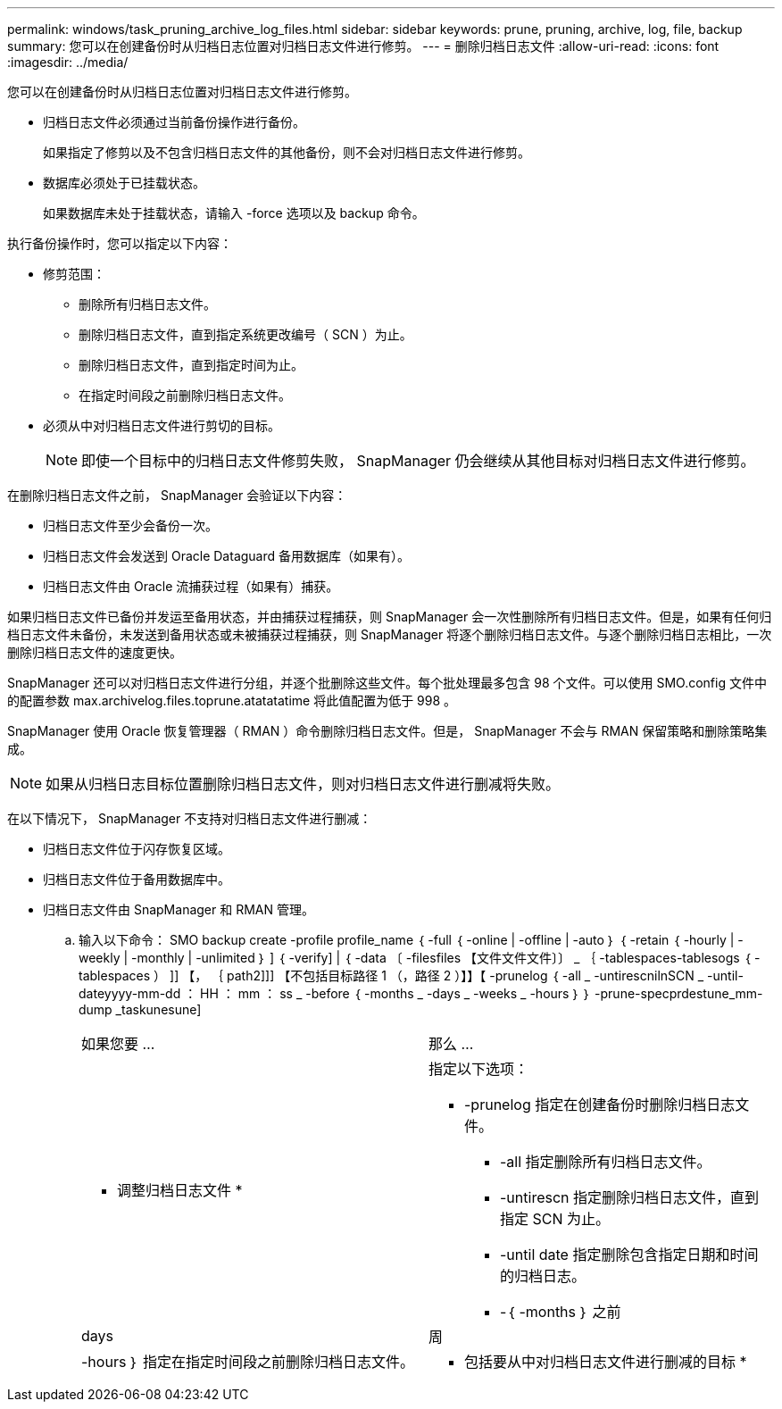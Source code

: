 ---
permalink: windows/task_pruning_archive_log_files.html 
sidebar: sidebar 
keywords: prune, pruning, archive, log, file, backup 
summary: 您可以在创建备份时从归档日志位置对归档日志文件进行修剪。 
---
= 删除归档日志文件
:allow-uri-read: 
:icons: font
:imagesdir: ../media/


[role="lead"]
您可以在创建备份时从归档日志位置对归档日志文件进行修剪。

* 归档日志文件必须通过当前备份操作进行备份。
+
如果指定了修剪以及不包含归档日志文件的其他备份，则不会对归档日志文件进行修剪。

* 数据库必须处于已挂载状态。
+
如果数据库未处于挂载状态，请输入 -force 选项以及 backup 命令。



执行备份操作时，您可以指定以下内容：

* 修剪范围：
+
** 删除所有归档日志文件。
** 删除归档日志文件，直到指定系统更改编号（ SCN ）为止。
** 删除归档日志文件，直到指定时间为止。
** 在指定时间段之前删除归档日志文件。


* 必须从中对归档日志文件进行剪切的目标。
+

NOTE: 即使一个目标中的归档日志文件修剪失败， SnapManager 仍会继续从其他目标对归档日志文件进行修剪。



在删除归档日志文件之前， SnapManager 会验证以下内容：

* 归档日志文件至少会备份一次。
* 归档日志文件会发送到 Oracle Dataguard 备用数据库（如果有）。
* 归档日志文件由 Oracle 流捕获过程（如果有）捕获。


如果归档日志文件已备份并发运至备用状态，并由捕获过程捕获，则 SnapManager 会一次性删除所有归档日志文件。但是，如果有任何归档日志文件未备份，未发送到备用状态或未被捕获过程捕获，则 SnapManager 将逐个删除归档日志文件。与逐个删除归档日志相比，一次删除归档日志文件的速度更快。

SnapManager 还可以对归档日志文件进行分组，并逐个批删除这些文件。每个批处理最多包含 98 个文件。可以使用 SMO.config 文件中的配置参数 max.archivelog.files.toprune.atatatatime 将此值配置为低于 998 。

SnapManager 使用 Oracle 恢复管理器（ RMAN ）命令删除归档日志文件。但是， SnapManager 不会与 RMAN 保留策略和删除策略集成。


NOTE: 如果从归档日志目标位置删除归档日志文件，则对归档日志文件进行删减将失败。

在以下情况下， SnapManager 不支持对归档日志文件进行删减：

* 归档日志文件位于闪存恢复区域。
* 归档日志文件位于备用数据库中。
* 归档日志文件由 SnapManager 和 RMAN 管理。
+
.. 输入以下命令： SMO backup create -profile profile_name ｛ -full ｛ -online | -offline | -auto ｝ ｛ -retain ｛ -hourly | -weekly | -monthly | -unlimited ｝ ] ｛ -verify] | ｛ -data 〔 -filesfiles 【文件文件文件〕〕 _ ｛ -tablespaces-tablesogs ｛ -tablespaces ） ]] 【， ｛ path2]]] 【不包括目标路径 1 （，路径 2 ）】】【 -prunelog ｛ -all _ -untirescnilnSCN _ -until-dateyyyy-mm-dd ： HH ： mm ： ss _ -before ｛ -months _ -days _ -weeks _ -hours ｝ ｝ -prune-specprdestune_mm-dump _taskunesune]
+
|===


| 如果您要 ... | 那么 ... 


 a| 
* 调整归档日志文件 *
 a| 
指定以下选项：

*** -prunelog 指定在创建备份时删除归档日志文件。
+
**** -all 指定删除所有归档日志文件。
**** -untirescn 指定删除归档日志文件，直到指定 SCN 为止。
**** -until date 指定删除包含指定日期和时间的归档日志。
**** -｛ -months ｝ 之前






| days | 周 


| -hours ｝ 指定在指定时间段之前删除归档日志文件。  a| 
* 包括要从中对归档日志文件进行删减的目标 *

|===



